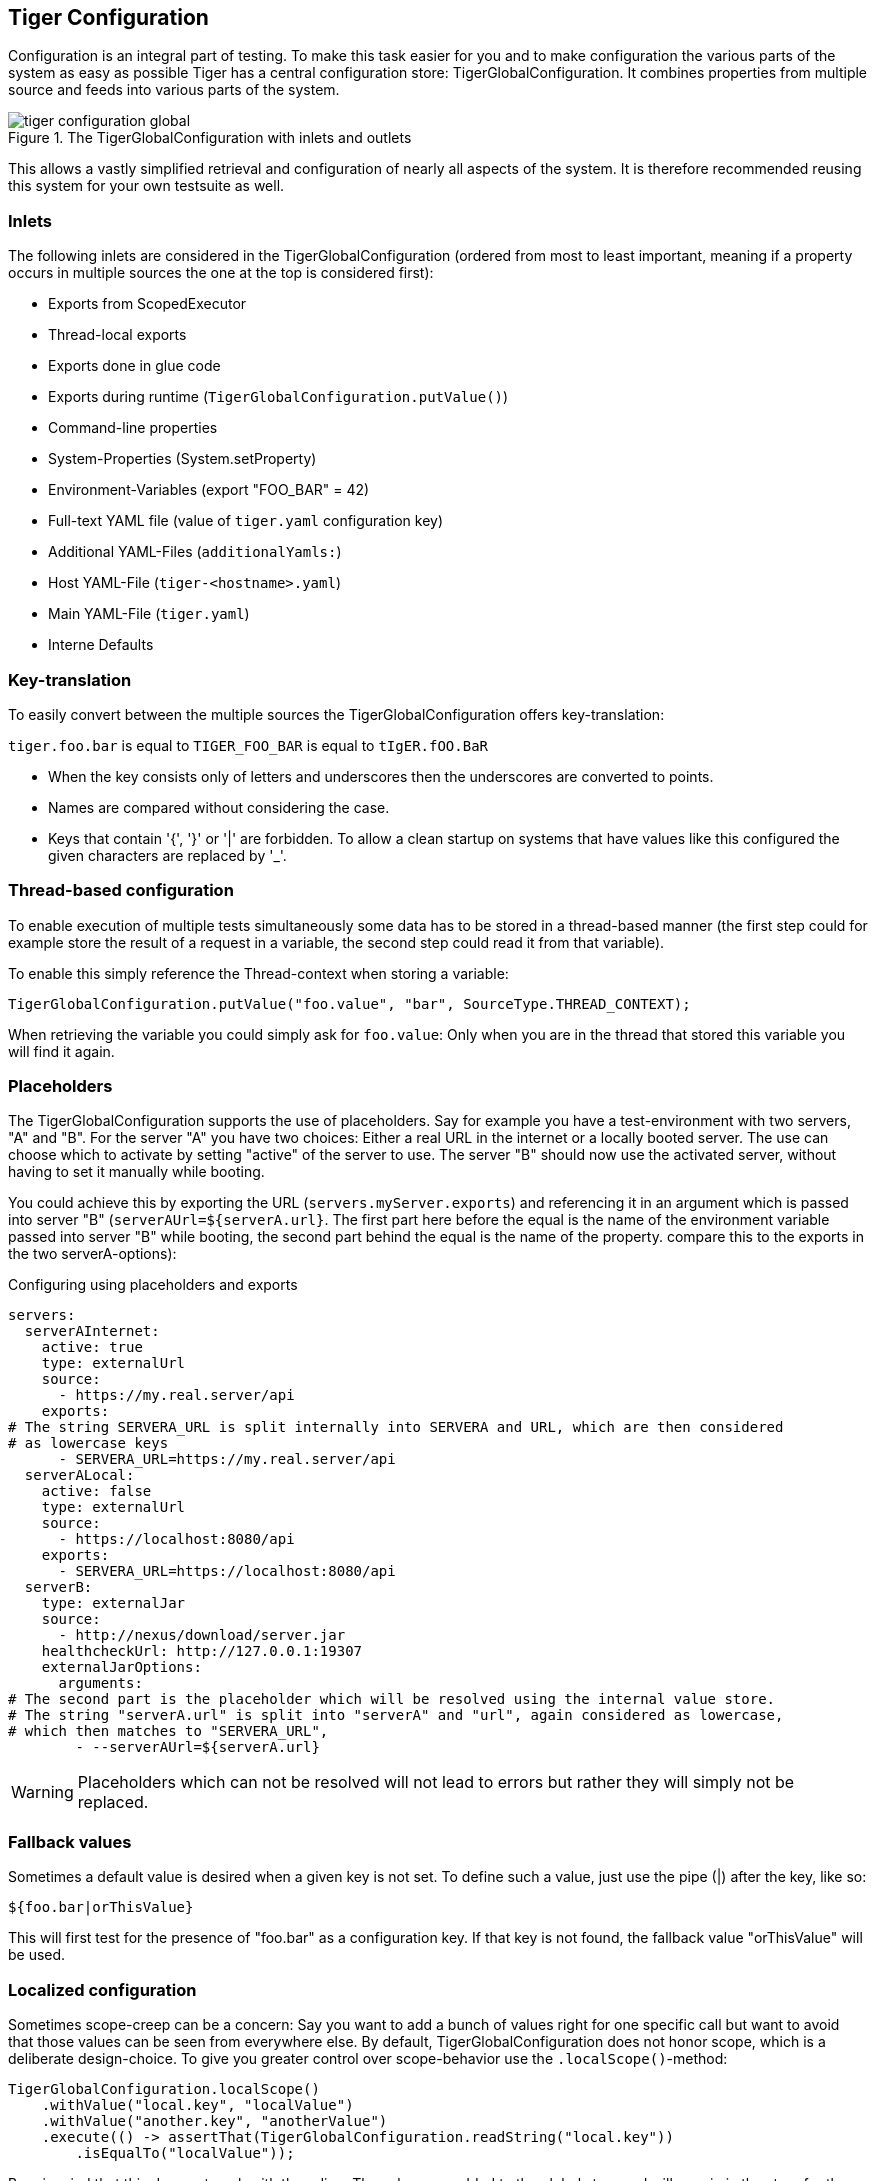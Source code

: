 [#_tiger_configuration]
== Tiger Configuration

Configuration is an integral part of testing. To make this task easier for you and to make configuration the various parts of the system as easy as possible Tiger has a central configuration store: TigerGlobalConfiguration. It combines properties from multiple source and feeds into various parts of the system.

image::media/tiger-configuration-global.svg[title="The TigerGlobalConfiguration with inlets and outlets"]

This allows a vastly simplified retrieval and configuration of nearly all aspects of the system. It is therefore recommended reusing this system for your own testsuite as well.

[#_inlets]
=== Inlets

The following inlets are considered in the TigerGlobalConfiguration (ordered from most to least important, meaning if a property occurs in multiple sources the one at the top is considered first):

* Exports from ScopedExecutor
* Thread-local exports
* Exports done in glue code
* Exports during runtime (`TigerGlobalConfiguration.putValue()`)
* Command-line properties
* System-Properties (System.setProperty)
* Environment-Variables (export "FOO_BAR" = 42)
* Full-text YAML file (value of `tiger.yaml` configuration key)
* Additional YAML-Files (`additionalYamls:`)
* Host YAML-File (`tiger-<hostname>.yaml`)
* Main YAML-File (`tiger.yaml`)
* Interne Defaults

=== Key-translation

To easily convert between the multiple sources the TigerGlobalConfiguration offers key-translation:

`tiger.foo.bar` is equal to `TIGER_FOO_BAR` is equal to `tIgER.fOO.BaR`

* When the key consists only of letters and underscores then the underscores are converted to points.
* Names are compared without considering the case.
* Keys that contain '{', '}' or '|' are forbidden. To allow a clean startup on systems that have values like this configured the given characters are replaced by '_'.

=== Thread-based configuration

To enable execution of multiple tests simultaneously some data has to be stored in a thread-based manner (the first step could for example store the result of a request in a variable, the second step could read it from that variable).

To enable this simply reference the Thread-context when storing a variable:

[source,java]
----
TigerGlobalConfiguration.putValue("foo.value", "bar", SourceType.THREAD_CONTEXT);
----

When retrieving the variable you could simply ask for `foo.value`: Only when you are in the thread that stored this variable you will find it again.

=== Placeholders

The TigerGlobalConfiguration supports the use of placeholders. Say for example you have a test-environment with two servers, "A" and "B". For the server "A" you have two choices: Either a real URL in the internet or a locally booted server. The use can choose which to activate by setting "active" of the server to use. The server "B" should now use the activated server, without having to set it manually while booting.

You could achieve this by exporting the URL (`servers.myServer.exports`) and referencing it in an argument which is passed into server "B" (`serverAUrl=${serverA.url}`. The first part here before the equal is the name of the environment variable passed into server "B" while booting, the second part behind the equal is the name of the property. compare this to the exports in the two serverA-options):

[source,YAML,title="Configuring using placeholders and exports"]
----
servers:
  serverAInternet:
    active: true
    type: externalUrl
    source:
      - https://my.real.server/api
    exports:
# The string SERVERA_URL is split internally into SERVERA and URL, which are then considered
# as lowercase keys
      - SERVERA_URL=https://my.real.server/api
  serverALocal:
    active: false
    type: externalUrl
    source:
      - https://localhost:8080/api
    exports:
      - SERVERA_URL=https://localhost:8080/api
  serverB:
    type: externalJar
    source:
      - http://nexus/download/server.jar
    healthcheckUrl: http://127.0.0.1:19307
    externalJarOptions:
      arguments:
# The second part is the placeholder which will be resolved using the internal value store.
# The string "serverA.url" is split into "serverA" and "url", again considered as lowercase,
# which then matches to "SERVERA_URL",
        - --serverAUrl=${serverA.url}
----

WARNING: Placeholders which can not be resolved will not lead to errors but rather they will simply not be replaced.

=== Fallback values

Sometimes a default value is desired when a given key is not set. To define such a value, just use the pipe (|) after the key, like so:

`${foo.bar|orThisValue}`

This will first test for the presence of "foo.bar" as a configuration key. If that key is not found, the fallback value "orThisValue" will be used.

=== Localized configuration

Sometimes scope-creep can be a concern: Say you want to add a bunch of values right for one specific call but want to avoid that those values can be seen from everywhere else. By default, TigerGlobalConfiguration does not honor scope, which is a deliberate design-choice. To give you greater control over scope-behavior use the `.localScope()`-method:

[source,java]
----
TigerGlobalConfiguration.localScope()
    .withValue("local.key", "localValue")
    .withValue("another.key", "anotherValue")
    .execute(() -> assertThat(TigerGlobalConfiguration.readString("local.key"))
        .isEqualTo("localValue"));
----

Bear in mind that this does not work with threading: The values are added to the global store and will remain in the store for the duration of the execution of the given runnable. If you execute multiple tests in parallel you should look into the `TigerThreadScopedConfigurationSource` (which comes with other drawbacks, threading is not an easy problem to solve).

=== Examples

Some examples to clarify:

==== Example 1

Say you have an environment configured in your testenv.yaml. You want the Tiger Proxy to forward traffic on one route to your backend-server. This will normally be a local server, but on the build-server you want to address another host. You can simply set an environment variable to do the job for you. Below are the relevant snippets:

[source,YAML,title="tiger.yaml with the Tiger Proxy routing everything to the local server"]
----
tigerProxy:
    proxyRoutes:
        - from: /
          to: http://127.0.0.1:8080
----

In the buildserver you can now simply overwrite the "to"-part of this route like so:

[source,bash]
----
export TIGERPROXY_PROXYROUTES_0_TO = "http://real.server"
----

==== Example 2

In the above example let's say you only want to customize the port. This can be done by using placeholders:

[source,YAML,title="tiger.yaml with the Tiger Proxy routing everything to the local server"]
----
tigerProxy:
    proxyRoutes:
        - from: /
          to: http://127.0.0.1:${backend.server.port}
----

This time we don't overwrite the complete to-url but only the port like so:

[source,bash]
----
export BACKEND_SERVER_PORT = "8080"
----

==== Example 3

Now we want to assert that the reply coming from the server has the correct backend-url in the XML that is returned to the sender.
To do this we have to reference the configured URL from above, since the value could be different on every execution.
We can solve this using placeholders:

[source,Gherkin,title="The testsuite"]
----
    TGR current response with attribute "$.body.ReplyStructure.Header.Sender.url" matches "http://127.0.0.1:${backend.server.port}"
----

The glue-code in Tiger automatically resolves the placeholders.

=== Pre-Defined values

Tiger adds some pre-defined values to make your life easier configuring the environment.
Currently these are:

* `free.port.0` - `free.port.255`: Free ports that are randomly determined at startup but stay fixed during the execution.
This enables side effect free execution of the testsuite.

//TODO when screenplay: Please use Serenity-BDD-Screenplay Actor (to avoid thread-pooled misshaps)

=== Inline JEXL

In addition to the `${foo.bar}` syntax allowing the retrieval of configuration values there exists the `!{'foo' != 'bar'}` syntax allowing the execution of JEXL expressions.
The JEXL-syntax is described in more depth here: https://commons.apache.org/proper/commons-jexl/reference/syntax.html

To give you more power and flexibility when creating inline-JEXL-expression you can access several namespaces from inside the JEXL expression.
You will find two predefined namespaces and also the ability to add your own, allowing further customization.

==== The default namespace

The default-namespace of the inline JEXL-expression carries the following functions:

* `file(<filename>)` loads the given file and returns it as a UTF-8 parsed string.
* `sha256` returns the HEX-encoded SHA256-value of the given string.
* `sha256Base64` returns the Base64-encoded SHA256-value of the given string.
* `sha512` returns the HEX-encoded SHA512-value of the given string.
* `sha512Base64` returns the Base64-encoded SHA512-value of the given string.
* `md5` returns the HEX-encoded MD5-value of the given string.
* `md5Base64` returns the Base64-encoded MD5-value of the given string.
* `base64Encode` returns the Base64-Encoding of the given string (non-url safe).
* `base64UrlEncode` returns the Base64-URL-Encoding of the given string.
* `base64Decode` decodes the given Base64-String (URL and non-url) and converts it into a UTF-8 string.

An example of a function-invocation in the default namespace:

```
!{file('src/test/resources/testMessage.json')}
```

This will load the given file and replace any placeholders found in it.

==== The rbel namespace

To give you direct access to the messages sent please use the rbel-namespace:

* `currentResponse` returns the current response, optionally filtered by a given Rbel-path
* `currentResponseAsString` returns the string-representation of the current response, optionally filtered by a given Rbel-path
* `currentRequest` returns the current request, optionally filtered by a given Rbel-path
* `currentRequestAsString` returns the string-representation of the current request, optionally filtered by a given Rbel-path

This can be done like so

```
!{rbel:currentResponseAsString('$.body.html.head.link.href')}
```

This will immediately return the `href`-attribute of the link in question as a string.

==== Adding custom namespaces

You can easily register additional namespaces by calling `TigerJexlExecutor.registerAdditionalNamespace(<namespace-prefix>, <namespace class or object)`.


=== Configuration Editor

The configuration editor allows to view and edit the tiger configuration during a test run. The editor is part of the xref:tigerTestLibrary.adoc#_workflow_ui[Workflow UI] and can be opened by clicking the gears icon in the sidebar (xref:editor_start_button[xrefstyle=short]).

image::media/configuration_editor_start_button.png[id="editor_start_button",alt="workflow UI with action buttons and gears icon highlighted", title="Open the configuration editor by clicking the gears icon in the sidebar.", align="center"]

The configuration editor displays a table where you can view the current configuration properties loaded in the Tiger global configuration (xref:editor_table[xrefstyle=short]). This includes properties from all xref:_inlets[inlet sources]. If a property is defined multiple times in different sources, only the one with higher importance is displayed.

image::media/configuration_editor_table.png[id="editor_table", alt="view of the configuration editor table showing several properties", title="The Tiger global configuration editor"]

The editor allows sorting and filtering each column so that you can easily find a specific property (xref:editor_column_filter[xrefstyle=short]). Given that the Tiger global configuration includes many environment variables and system properties which are not directly relevant to Tiger, the filtering functionally proves to be especially useful.

image::media/configuration_editor_example_filter_popup.png[id="editor_column_filter", alt="screenshot of Key column displaying a filter popup filtering by the word tiger",title="Example of filtering the column key by the text 'tiger'"]

The values of existing configuration properties can be edited by double-clicking the value cells. This opens an input field where you can input a new value (xref:cell_editor[xrefstyle=short]).

image::media/configuration_editor_cell_editor_example.png[id="cell_editor", alt="cell editor popup showing how to edit a property value", title="Double clicking a value cell opens the cell editor."]

Additionally, you can remove existing configuration properties by clicking the delete button (xref:delete_button[xrefstyle=short])

image::media/configuration_editor_delete_button.png[id="delete_button", alt="screenshot of editor table highlighting the delete button", title="Clicking the delete button removes the property from the Tiger global configuration."]

TIP: Editing or removing configuration properties will not affect already ran tests. If you want to use edited properties in a specific test, then you should pause the test before editing the configuration. In xref:_workflow_ui[Workflow UI] you can see how to use custom steps to pause the test suite.